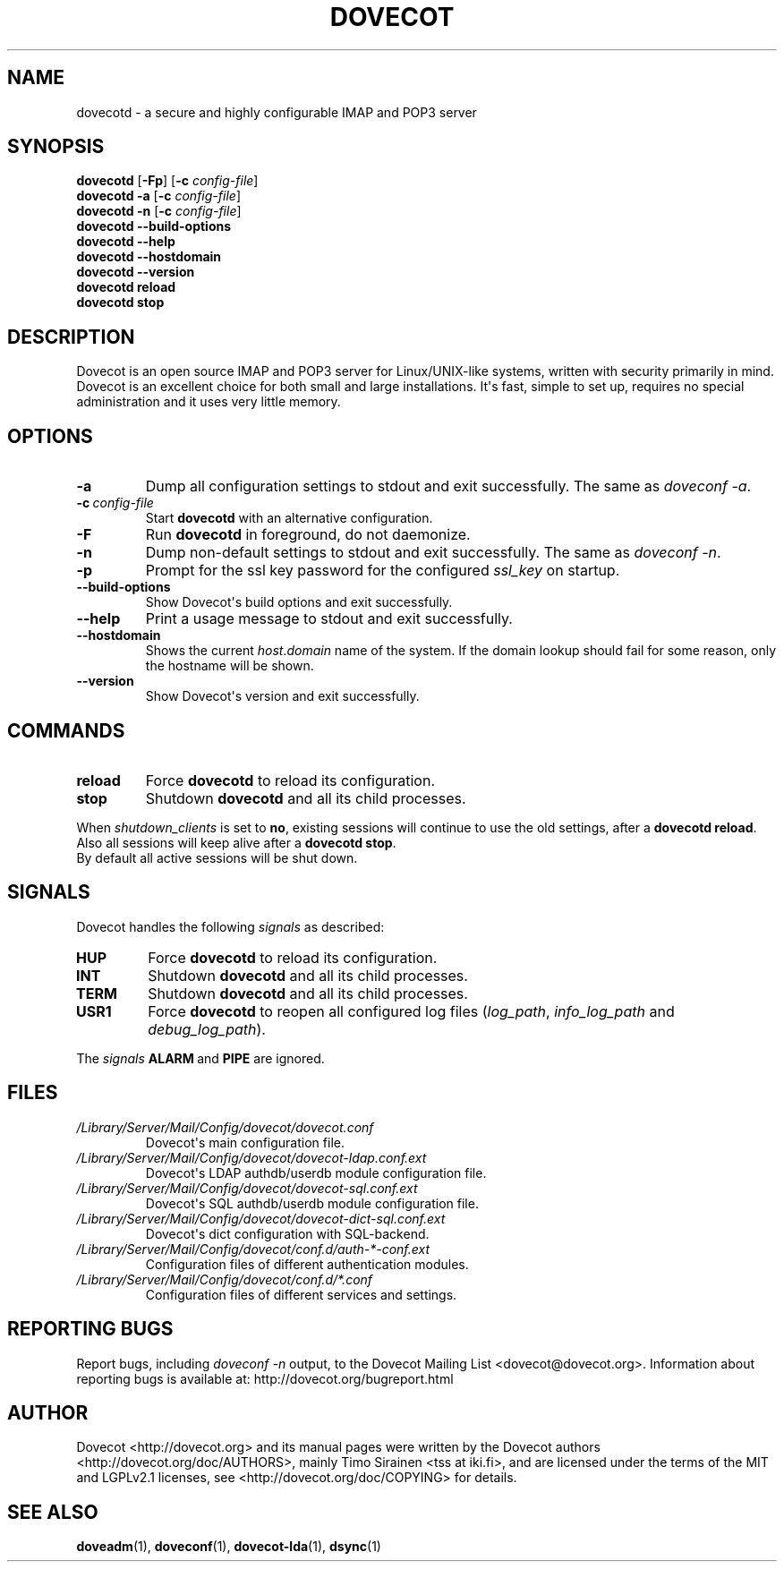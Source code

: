 .\" Copyright (c) 2010-2016 Dovecot authors, see the included COPYING file
.TH DOVECOT 1 "2013-08-06" "Dovecot v2.2" "Dovecot"
.SH NAME
dovecotd \- a secure and highly configurable IMAP and POP3 server
.\"------------------------------------------------------------------------
.SH SYNOPSIS
\fBdovecotd\fP [\fB\-Fp\fP] [\fB\-c\fP \fIconfig\-file\fP]
.br
.B dovecotd \-a
[\fB\-c\fP \fIconfig\-file\fP]
.br
.B dovecotd \-n
[\fB\-c\fP \fIconfig\-file\fP]
.br
.B dovecotd \-\-build\-options
.br
.B dovecotd \-\-help
.br
.B dovecotd \-\-hostdomain
.br
.B dovecotd \-\-version
.br
.B dovecotd reload
.br
.B dovecotd stop
.\"------------------------------------------------------------------------
.SH DESCRIPTION
Dovecot is an open source IMAP and POP3 server for Linux/UNIX\-like
systems, written with security primarily in mind.
Dovecot is an excellent choice for both small and large installations.
It\(aqs fast, simple to set up, requires no special administration and it
uses very little memory.
.\"------------------------------------------------------------------------
.SH OPTIONS
.TP
.B \-a
Dump all configuration settings to stdout and exit successfully.
The same as
.IR doveconf\ \-a .
.TP
.BI \-c\  config\-file
Start
.B dovecotd
with an alternative configuration.
.TP
.B \-F
Run
.B dovecotd
in foreground, do not daemonize.
.TP
.B \-n
Dump non\-default settings to stdout and exit successfully.
The same as
.IR doveconf\ \-n .
.TP
.B \-p
Prompt for the ssl key password for the configured
.I ssl_key
on startup.
.TP
.B \-\-build\-options
Show Dovecot\(aqs build options and exit successfully.
.TP
.B \-\-help
Print a usage message to stdout and exit successfully.
.TP
.B \-\-hostdomain
Shows the current
.IR host . domain
name of the system.
If the domain lookup should fail for some reason, only the hostname will
be shown.
.TP
.B \-\-version
Show Dovecot\(aqs version and exit successfully.
.\"------------------------------------------------------------------------
.SH COMMANDS
.TP
.B reload
Force
.B dovecotd
to reload its configuration.
.TP
.B stop
Shutdown
.B dovecotd
and all its child processes.
.PP
When
.I shutdown_clients
is set to
.BR no ,
existing sessions will continue to use the old settings, after a
.BR "dovecotd reload" .
Also all sessions will keep alive after a
.BR "dovecotd stop" .
.br
By default all active sessions will be shut down.
.\"------------------------------------------------------------------------
.SH SIGNALS
Dovecot handles the following
.I signals
as described:
.TP
.B HUP
Force
.B dovecotd
to reload its configuration.
.TP
.B INT
Shutdown
.B dovecotd
and all its child processes.
.TP
.B TERM
Shutdown
.B dovecotd
and all its child processes.
.TP
.B USR1
Force
.B dovecotd
to reopen all configured log files (\c
.IR log_path ,
.IR info_log_path\  and
.IR debug_log_path ).
.
.PP
The
.I signals
.BR ALARM\  and
.B PIPE
are ignored.
.\"------------------------------------------------------------------------
.SH FILES
.TP
.I /Library/Server/Mail/Config/dovecot/dovecot.conf
Dovecot\(aqs main configuration file.
.TP
.I /Library/Server/Mail/Config/dovecot/dovecot\-ldap.conf.ext
Dovecot\(aqs LDAP authdb/userdb module configuration file.
.TP
.I /Library/Server/Mail/Config/dovecot/dovecot\-sql.conf.ext
Dovecot\(aqs SQL authdb/userdb module configuration file.
.TP
.I /Library/Server/Mail/Config/dovecot/dovecot\-dict\-sql.conf.ext
Dovecot\(aqs dict configuration with SQL\-backend.
.TP
.I /Library/Server/Mail/Config/dovecot/conf.d/auth\-*\-conf.ext
Configuration files of different authentication modules.
.TP
.I /Library/Server/Mail/Config/dovecot/conf.d/*.conf
Configuration files of different services and settings.
.\"------------------------------------------------------------------------
.SH REPORTING BUGS
Report bugs, including
.I doveconf \-n
output, to the Dovecot Mailing List <dovecot@dovecot.org>.
Information about reporting bugs is available at:
http://dovecot.org/bugreport.html
.\"------------------------------------------------------------------------
.SH AUTHOR
Dovecot <http://dovecot.org> and its manual pages were written by the
Dovecot authors <http://dovecot.org/doc/AUTHORS>, mainly Timo Sirainen <tss
at iki.fi>, and are licensed under the terms of the MIT and LGPLv2.1
licenses, see <http://dovecot.org/doc/COPYING> for details.
.\"------------------------------------------------------------------------
.SH SEE ALSO
.BR doveadm (1),
.BR doveconf (1),
.BR dovecot\-lda (1),
.BR dsync (1)
